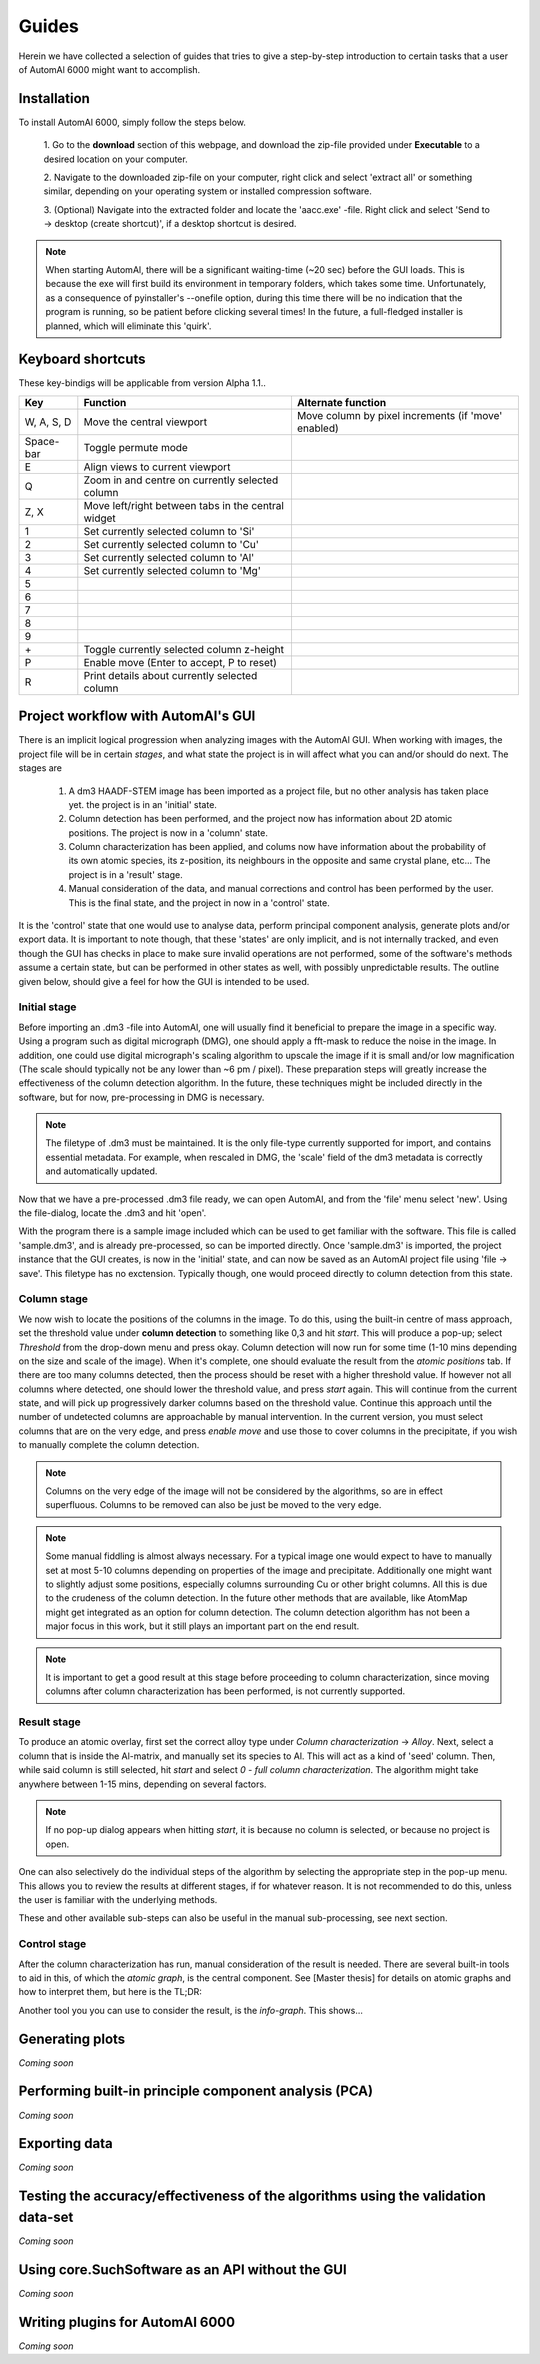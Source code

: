 Guides
---------------------------------------------

Herein we have collected a selection of guides that tries to give a step-by-step introduction to certain tasks that a
user of AutomAl 6000 might want to accomplish.

Installation
~~~~~~~~~~~~~~~~~~~~~~~~~~~~~~~~~~~~~~~~~~~~~~

To install AutomAl 6000, simply follow the steps below.

    1. Go to the **download** section of this webpage, and download the zip-file provided under **Executable** to a
    desired location on your computer.

    2. Navigate to the downloaded zip-file on your computer, right click and select 'extract all' or something similar,
    depending on your operating system or installed compression software.

    3. (Optional) Navigate into the extracted folder and locate the 'aacc.exe' -file. Right click and select 'Send to
    -> desktop (create shortcut)', if a desktop shortcut is desired.

.. note::

    When starting AutomAl, there will be a significant waiting-time (\~20 sec) before the GUI loads. This is because
    the exe will first build its environment in temporary folders, which takes some time. Unfortunately, as a
    consequence of pyinstaller's --onefile option, during this time there will be no indication that the program is
    running, so be patient before clicking several times! In the future, a full-fledged installer is planned, which will
    eliminate this 'quirk'.

Keyboard shortcuts
~~~~~~~~~~~~~~~~~~~~~~~~~~~~~~~~~~~~~~~~~~~~~~

These key-bindigs will be applicable from version Alpha 1.1..

=================   =====================================================   =====================================================
Key                 Function                                                Alternate function
=================   =====================================================   =====================================================
W, A, S, D          Move the central viewport                               Move column by pixel increments (if 'move' enabled)
Space-bar           Toggle permute mode
E                   Align views to current viewport
Q                   Zoom in and centre on currently selected column
Z, X                Move left/right between tabs in the central widget
1                   Set currently selected column to 'Si'
2                   Set currently selected column to 'Cu'
3                   Set currently selected column to 'Al'
4                   Set currently selected column to 'Mg'
5
6
7
8
9
\+                  Toggle currently selected column z-height
P                   Enable move (Enter to accept, P to reset)
R                   Print details about currently selected column
=================   =====================================================   =====================================================

Project workflow with AutomAl's GUI
~~~~~~~~~~~~~~~~~~~~~~~~~~~~~~~~~~~~~~~~~~~~~~

There is an implicit logical progression when analyzing images with the AutomAl GUI. When working with images, the
project file will be in certain *stages*, and what state the project is in will affect what you can and/or should do
next. The stages are

    #. A dm3 HAADF-STEM image has been imported as a project file, but no other analysis has taken place yet. the project is in an 'initial' state.

    #. Column detection has been performed, and the project now has information about 2D atomic positions. The project is now in a 'column' state.

    #. Column characterization has been applied, and colums now have information about the probability of its own atomic species, its z-position, its neighbours in the opposite and same crystal plane, etc... The project is in a 'result' stage.

    #. Manual consideration of the data, and manual corrections and control has been performed by the user. This is the final state, and the project in now in a 'control' state.

It is the 'control' state that one would use to analyse data, perform principal component analysis, generate plots
and/or export data. It is important to note though, that these 'states' are only implicit, and is not internally
tracked, and even though the GUI has checks in place to make sure invalid operations are not performed, some of the
software's methods assume a certain state, but can be performed in other states as well, with possibly unpredictable
results. The outline given below, should give a feel for how the GUI is intended to be used.

Initial stage
'''''''''''''''''''''''''''''''''''''''''''''''''''''''''''''''''''''''

Before importing an .dm3 -file into AutomAl, one will usually find it beneficial to prepare the image in a specific
way. Using a program such as digital micrograph (DMG), one should apply a fft-mask to reduce the noise in the image. In
addition, one could use digital micrograph's scaling algorithm to upscale the image if it is small and/or low
magnification (The scale should typically not be any lower than \~6 pm / pixel). These preparation steps will greatly
increase the effectiveness of the column detection algorithm. In the future, these techniques might be included directly
in the software, but for now, pre-processing in DMG is necessary.

.. Note::

    The filetype of .dm3 must be maintained. It is the only file-type currently supported for import, and contains essential
    metadata. For example, when rescaled in DMG, the 'scale' field of the dm3 metadata is correctly and automatically
    updated.

Now that we have a pre-processed .dm3 file ready, we can open AutomAl, and from the 'file' menu select 'new'. Using the
file-dialog, locate the .dm3 and hit 'open'.

With the program there is a sample image included which can be used to get familiar with the software. This file is
called 'sample.dm3', and is already pre-processed, so can be imported directly. Once 'sample.dm3' is imported, the
project instance that the GUI creates, is now in the 'initial' state, and can now be saved as an AutomAl project file using
'file -> save'. This filetype has no exctension. Typically though, one would proceed directly to column detection from this state.

Column stage
'''''''''''''''''''''''''''''''''''''''''''''''''''''''''''''''''''''''

We now wish to locate the positions of the columns in the image. To do this, using the built-in centre of mass approach, set the
threshold value under **column detection** to something like 0,3 and hit *start*. This will produce a pop-up; select *Threshold*
from the drop-down menu and press okay. Column detection will now run for some time (1-10 mins depending on the size
and scale of the image). When it's complete, one should evaluate the result from the *atomic positions* tab. If there are too many
columns detected, then the process should be reset with a higher threshold value. If however not all columns where
detected, one should lower the threshold value, and press *start* again. This will continue from the current state, and
will pick up progressively darker columns based on the threshold value. Continue this approach until the number of
undetected columns are approachable by manual intervention. In the current version, you must select columns that are on
the very edge, and press *enable move* and use those to cover columns in the precipitate, if you wish to manually complete the column detection.

.. Note::

    Columns on the very edge of the image will not be considered by the algorithms, so are in effect superfluous. Columns
    to be removed can also be just be moved to the very edge.

.. Note::

    Some manual fiddling is almost always necessary. For a typical image one would expect to have to manually set at most 5-10
    columns depending on properties of the image and precipitate. Additionally one might want to slightly adjust some
    positions, especially columns surrounding Cu or other
    bright columns. All this is due to the crudeness of the column detection. In the future other methods that are
    available, like AtomMap might get integrated as an option for column detection. The column detection algorithm has not been a
    major focus in this work, but it still plays an important part on the end result.

.. Note::

    It is important to get a good result at this stage before proceeding to column characterization, since moving
    columns after column characterization has been performed, is not currently supported.


Result stage
'''''''''''''''''''''''''''''''''''''''''''''''''''''''''''''''''''''''

To produce an atomic overlay, first set the correct alloy type under *Column characterization* -> *Alloy*. Next, select
a column that is inside the Al-matrix, and manually set its species to Al. This will act as a kind of \'seed\' column.
Then, while said column is still selected,
hit *start* and select *0 - full column characterization*. The algorithm might take anywhere between 1-15 mins, depending on
several factors.

.. Note::

    If no pop-up dialog appears when hitting *start*, it is because no column is selected, or because no project is open.

One can also selectively do the individual steps of the algorithm by selecting the appropriate step in the pop-up menu.
This allows you to review the results at different stages, if for whatever reason. It is not recommended to do this,
unless the user is familiar with the underlying methods.

These and other available sub-steps can also be useful in the manual sub-processing, see next section.

Control stage
'''''''''''''''''''''''''''''''''''''''''''''''''''''''''''''''''''''''

After the column characterization has run, manual consideration of the result is needed. There are several built-in
tools to aid in this, of which the *atomic graph*, is the central component. See [Master thesis] for details on atomic
graphs and how to interpret them, but here is the TL;DR:

Another tool you you can use to consider the result, is the *info-graph*. This shows...

Generating plots
~~~~~~~~~~~~~~~~~~~~~~~~~~~~~~~~~~~~~~~~~~~~~~

*Coming soon*

Performing built-in principle component analysis (PCA)
~~~~~~~~~~~~~~~~~~~~~~~~~~~~~~~~~~~~~~~~~~~~~~~~~~~~~~~~

*Coming soon*

Exporting data
~~~~~~~~~~~~~~~~~~~~~~~~~~~~~~~~~~~~~~~~~~~~~~

*Coming soon*

Testing the accuracy/effectiveness of the algorithms using the validation data-set
~~~~~~~~~~~~~~~~~~~~~~~~~~~~~~~~~~~~~~~~~~~~~~~~~~~~~~~~~~~~~~~~~~~~~~~~~~~~~~~~~~~~~~~~~~~~~~~~

*Coming soon*

Using core.SuchSoftware as an API without the GUI
~~~~~~~~~~~~~~~~~~~~~~~~~~~~~~~~~~~~~~~~~~~~~~~~~~~~~~

*Coming soon*

Writing plugins for AutomAl 6000
~~~~~~~~~~~~~~~~~~~~~~~~~~~~~~~~~~~~~~~~~~~~~~

*Coming soon*
